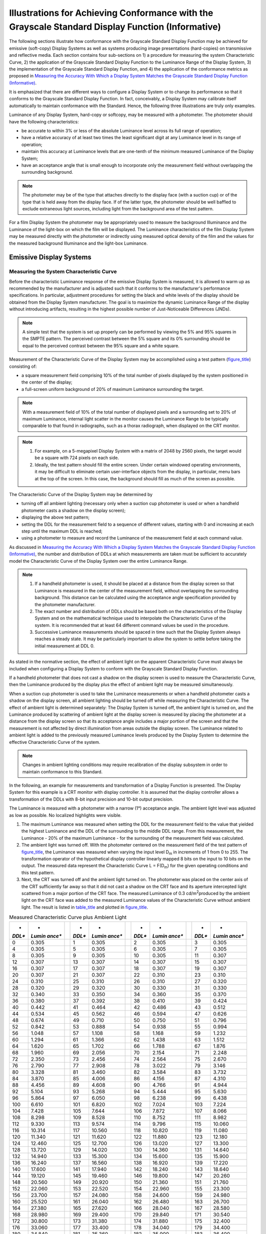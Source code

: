 .. _chapter_D:

Illustrations for Achieving Conformance with the Grayscale Standard Display Function (Informative)
==================================================================================================

The following sections illustrate how conformance with the Grayscale
Standard Display Function may be achieved for emissive (soft-copy)
Display Systems as well as systems producing image presentations
(hard-copies) on transmissive and reflective media. Each section
contains four sub-sections on 1) a procedure for measuring the system
Characteristic Curve, 2) the application of the Grayscale Standard
Display Function to the Luminance Range of the Display System, 3) the
implementation of the Grayscale Standard Display Function, and 4) the
application of the conformance metrics as proposed in `Measuring the
Accuracy With Which a Display System Matches the Grayscale Standard
Display Function (Informative) <#chapter_C>`__.

It is emphasized that there are different ways to configure a Display
System or to change its performance so that it conforms to the Grayscale
Standard Display Function. In fact, conceivably, a Display System may
calibrate itself automatically to maintain conformance with the
Standard. Hence, the following three illustrations are truly only
examples.

Luminance of any Display System, hard-copy or softcopy, may be measured
with a photometer. The photometer should have the following
characteristics:

-  be accurate to within 3% or less of the absolute Luminance level
   across its full range of operation;

-  have a relative accuracy of at least two times the least significant
   digit at any Luminance level in its range of operation;

-  maintain this accuracy at Luminance levels that are one-tenth of the
   minimum measured Luminance of the Display System;

-  have an acceptance angle that is small enough to incorporate only the
   measurement field without overlapping the surrounding background.

.. note::

   The photometer may be of the type that attaches directly to the
   display face (with a suction cup) or of the type that is held away
   from the display face. If of the latter type, the photometer should
   be well baffled to exclude extraneous light sources, including light
   from the background area of the test pattern.

For a film Display System the photometer may be appropriately used to
measure the background Illuminance and the Luminance of the light-box on
which the film will be displayed. The Luminance characteristics of the
film Display System may be measured directly with the photometer or
indirectly using measured optical density of the film and the values for
the measured background Illuminance and the light-box Luminance.

.. _sect_D.1:

Emissive Display Systems
------------------------

.. _sect_D.1.1:

Measuring the System Characteristic Curve
~~~~~~~~~~~~~~~~~~~~~~~~~~~~~~~~~~~~~~~~~

Before the characteristic Luminance response of the emissive Display
System is measured, it is allowed to warm up as recommended by the
manufacturer and is adjusted such that it conforms to the manufacturer's
performance specifications. In particular, adjustment procedures for
setting the black and white levels of the display should be obtained
from the Display System manufacturer. The goal is to maximize the
dynamic Luminance Range of the display without introducing artifacts,
resulting in the highest possible number of Just-Noticeable Differences
(JNDs).

.. note::

   A simple test that the system is set up properly can be performed by
   viewing the 5% and 95% squares in the SMPTE pattern. The perceived
   contrast between the 5% square and its 0% surrounding should be equal
   to the perceived contrast between the 95% square and a white square.

Measurement of the Characteristic Curve of the Display System may be
accomplished using a test pattern (`figure_title <#figure_D.1-1>`__)
consisting of:

-  a square measurement field comprising 10% of the total number of
   pixels displayed by the system positioned in the center of the
   display;

-  a full-screen uniform background of 20% of maximum Luminance
   surrounding the target.

.. note::

   With a measurement field of 10% of the total number of displayed
   pixels and a surrounding set to 20% of maximum Luminance, internal
   light scatter in the monitor causes the Luminance Range to be
   typically comparable to that found in radiographs, such as a thorax
   radiograph, when displayed on the CRT monitor.

.. note::

   1. For example, on a 5-megapixel Display System with a matrix of 2048
      by 2560 pixels, the target would be a square with 724 pixels on
      each side.

   2. Ideally, the test pattern should fill the entire screen. Under
      certain windowed operating environments, it may be difficult to
      eliminate certain user-interface objects from the display, in
      particular, menu bars at the top of the screen. In this case, the
      background should fill as much of the screen as possible.

The Characteristic Curve of the Display System may be determined by

-  turning off all ambient lighting (necessary only when a suction cup
   photometer is used or when a handheld photometer casts a shadow on
   the display screen);

-  displaying the above test pattern;

-  setting the DDL for the measurement field to a sequence of different
   values, starting with 0 and increasing at each step until the maximum
   DDL is reached;

-  using a photometer to measure and record the Luminance of the
   measurement field at each command value.

As discussed in `Measuring the Accuracy With Which a Display System
Matches the Grayscale Standard Display Function
(Informative) <#chapter_C>`__, the number and distribution of DDLs at
which measurements are taken must be sufficient to accurately model the
Characteristic Curve of the Display System over the entire Luminance
Range.

.. note::

   1. If a handheld photometer is used, it should be placed at a
      distance from the display screen so that Luminance is measured in
      the center of the measurement field, without overlapping the
      surrounding background. This distance can be calculated using the
      acceptance angle specification provided by the photometer
      manufacturer.

   2. The exact number and distribution of DDLs should be based both on
      the characteristics of the Display System and on the mathematical
      technique used to interpolate the Characteristic Curve of the
      system. It is recommended that at least 64 different command
      values be used in the procedure.

   3. Successive Luminance measurements should be spaced in time such
      that the Display System always reaches a steady state. It may be
      particularly important to allow the system to settle before taking
      the initial measurement at DDL 0.

As stated in the normative section, the effect of ambient light on the
apparent Characteristic Curve must always be included when configuring a
Display System to conform with the Grayscale Standard Display Function.

If a handheld photometer that does not cast a shadow on the display
screen is used to measure the Characteristic Curve, then the Luminance
produced by the display plus the effect of ambient light may be measured
simultaneously.

When a suction cup photometer is used to take the Luminance measurements
or when a handheld photometer casts a shadow on the display screen, all
ambient lighting should be turned off while measuring the Characteristic
Curve. The effect of ambient light is determined separately: The Display
System is turned off, the ambient light is turned on, and the Luminance
produced by scattering of ambient light at the display screen is
measured by placing the photometer at a distance from the display screen
so that its acceptance angle includes a major portion of the screen and
that the measurement is not affected by direct illumination from areas
outside the display screen. The Luminance related to ambient light is
added to the previously measured Luminance levels produced by the
Display System to determine the effective Characteristic Curve of the
system.

.. note::

   Changes in ambient lighting conditions may require recalibration of
   the display subsystem in order to maintain conformance to this
   Standard.

In the following, an example for measurements and transformation of a
Display Function is presented. The Display System for this example is a
CRT monitor with display controller. It is assumed that the display
controller allows a transformation of the DDLs with 8-bit input
precision and 10-bit output precision.

The Luminance is measured with a photometer with a narrow (1°)
acceptance angle. The ambient light level was adjusted as low as
possible. No localized highlights were visible.

1. The maximum Luminance was measured when setting the DDL for the
   measurement field to the value that yielded the highest Luminance and
   the DDL of the surrounding to the middle DDL range. From this
   measurement, the Luminance - 20% of the maximum Luminance - for the
   surrounding of the measurement field was calculated.

2. The ambient light was turned off. With the photometer centered on the
   measurement field of the test pattern of
   `figure_title <#figure_D.1-1>`__, the Luminance was measured when
   varying the input level D\ :sub:`m` in increments of 1 from 0 to 255.
   The transformation operator of the hypothetical display controller
   linearly mapped 8 bits on the input to 10 bits on the output. The
   measured data represent the Characteristic Curve L = F(D\ :sub:`m`)
   for the given operating conditions and this test pattern.

3. Next, the CRT was turned off and the ambient light turned on. The
   photometer was placed on the center axis of the CRT sufficiently far
   away so that it did not cast a shadow on the CRT face and its
   aperture intercepted light scattered from a major portion of the CRT
   face. The measured Luminance of 0.3 cd/m\ :sup:`2`\ produced by the
   ambient light on the CRT face was added to the measured Luminance
   values of the Characteristic Curve without ambient light. The result
   is listed in `table_title <#table_D.1-1>`__ and plotted in
   `figure_title <#figure_D.1-2>`__.

.. table:: Measured Characteristic Curve plus Ambient Light

   +--------+--------+---+--------+--------+---+--------+--------+---+--------+--------+
   | *      | *      |   | *      | *      |   | *      | *      |   | *      | *      |
   | *DDL** | *Lumin |   | *DDL** | *Lumin |   | *DDL** | *Lumin |   | *DDL** | *Lumin |
   |        | ance** |   |        | ance** |   |        | ance** |   |        | ance** |
   +========+========+===+========+========+===+========+========+===+========+========+
   | 0      | 0.305  |   | 1      | 0.305  |   | 2      | 0.305  |   | 3      | 0.305  |
   +--------+--------+---+--------+--------+---+--------+--------+---+--------+--------+
   | 4      | 0.305  |   | 5      | 0.305  |   | 6      | 0.305  |   | 7      | 0.305  |
   +--------+--------+---+--------+--------+---+--------+--------+---+--------+--------+
   | 8      | 0.305  |   | 9      | 0.305  |   | 10     | 0.305  |   | 11     | 0.307  |
   +--------+--------+---+--------+--------+---+--------+--------+---+--------+--------+
   | 12     | 0.307  |   | 13     | 0.307  |   | 14     | 0.307  |   | 15     | 0.307  |
   +--------+--------+---+--------+--------+---+--------+--------+---+--------+--------+
   | 16     | 0.307  |   | 17     | 0.307  |   | 18     | 0.307  |   | 19     | 0.307  |
   +--------+--------+---+--------+--------+---+--------+--------+---+--------+--------+
   | 20     | 0.307  |   | 21     | 0.307  |   | 22     | 0.310  |   | 23     | 0.310  |
   +--------+--------+---+--------+--------+---+--------+--------+---+--------+--------+
   | 24     | 0.310  |   | 25     | 0.310  |   | 26     | 0.310  |   | 27     | 0.320  |
   +--------+--------+---+--------+--------+---+--------+--------+---+--------+--------+
   | 28     | 0.320  |   | 29     | 0.320  |   | 30     | 0.330  |   | 31     | 0.330  |
   +--------+--------+---+--------+--------+---+--------+--------+---+--------+--------+
   | 32     | 0.340  |   | 33     | 0.350  |   | 34     | 0.360  |   | 35     | 0.370  |
   +--------+--------+---+--------+--------+---+--------+--------+---+--------+--------+
   | 36     | 0.380  |   | 37     | 0.392  |   | 38     | 0.410  |   | 39     | 0.424  |
   +--------+--------+---+--------+--------+---+--------+--------+---+--------+--------+
   | 40     | 0.442  |   | 41     | 0.464  |   | 42     | 0.486  |   | 43     | 0.512  |
   +--------+--------+---+--------+--------+---+--------+--------+---+--------+--------+
   | 44     | 0.534  |   | 45     | 0.562  |   | 46     | 0.594  |   | 47     | 0.626  |
   +--------+--------+---+--------+--------+---+--------+--------+---+--------+--------+
   | 48     | 0.674  |   | 49     | 0.710  |   | 50     | 0.750  |   | 51     | 0.796  |
   +--------+--------+---+--------+--------+---+--------+--------+---+--------+--------+
   | 52     | 0.842  |   | 53     | 0.888  |   | 54     | 0.938  |   | 55     | 0.994  |
   +--------+--------+---+--------+--------+---+--------+--------+---+--------+--------+
   | 56     | 1.048  |   | 57     | 1.108  |   | 58     | 1.168  |   | 59     | 1.232  |
   +--------+--------+---+--------+--------+---+--------+--------+---+--------+--------+
   | 60     | 1.294  |   | 61     | 1.366  |   | 62     | 1.438  |   | 63     | 1.512  |
   +--------+--------+---+--------+--------+---+--------+--------+---+--------+--------+
   | 64     | 1.620  |   | 65     | 1.702  |   | 66     | 1.788  |   | 67     | 1.876  |
   +--------+--------+---+--------+--------+---+--------+--------+---+--------+--------+
   | 68     | 1.960  |   | 69     | 2.056  |   | 70     | 2.154  |   | 71     | 2.248  |
   +--------+--------+---+--------+--------+---+--------+--------+---+--------+--------+
   | 72     | 2.350  |   | 73     | 2.456  |   | 74     | 2.564  |   | 75     | 2.670  |
   +--------+--------+---+--------+--------+---+--------+--------+---+--------+--------+
   | 76     | 2.790  |   | 77     | 2.908  |   | 78     | 3.022  |   | 79     | 3.146  |
   +--------+--------+---+--------+--------+---+--------+--------+---+--------+--------+
   | 80     | 3.328  |   | 81     | 3.460  |   | 82     | 3.584  |   | 83     | 3.732  |
   +--------+--------+---+--------+--------+---+--------+--------+---+--------+--------+
   | 84     | 3.870  |   | 85     | 4.006  |   | 86     | 4.156  |   | 87     | 4.310  |
   +--------+--------+---+--------+--------+---+--------+--------+---+--------+--------+
   | 88     | 4.456  |   | 89     | 4.608  |   | 90     | 4.766  |   | 91     | 4.944  |
   +--------+--------+---+--------+--------+---+--------+--------+---+--------+--------+
   | 92     | 5.104  |   | 93     | 5.268  |   | 94     | 5.444  |   | 95     | 5.630  |
   +--------+--------+---+--------+--------+---+--------+--------+---+--------+--------+
   | 96     | 5.864  |   | 97     | 6.050  |   | 98     | 6.238  |   | 99     | 6.438  |
   +--------+--------+---+--------+--------+---+--------+--------+---+--------+--------+
   | 100    | 6.610  |   | 101    | 6.820  |   | 102    | 7.024  |   | 103    | 7.224  |
   +--------+--------+---+--------+--------+---+--------+--------+---+--------+--------+
   | 104    | 7.428  |   | 105    | 7.644  |   | 106    | 7.872  |   | 107    | 8.066  |
   +--------+--------+---+--------+--------+---+--------+--------+---+--------+--------+
   | 108    | 8.298  |   | 109    | 8.528  |   | 110    | 8.752  |   | 111    | 8.982  |
   +--------+--------+---+--------+--------+---+--------+--------+---+--------+--------+
   | 112    | 9.330  |   | 113    | 9.574  |   | 114    | 9.796  |   | 115    | 10.060 |
   +--------+--------+---+--------+--------+---+--------+--------+---+--------+--------+
   | 116    | 10.314 |   | 117    | 10.560 |   | 118    | 10.820 |   | 119    | 11.080 |
   +--------+--------+---+--------+--------+---+--------+--------+---+--------+--------+
   | 120    | 11.340 |   | 121    | 11.620 |   | 122    | 11.880 |   | 123    | 12.180 |
   +--------+--------+---+--------+--------+---+--------+--------+---+--------+--------+
   | 124    | 12.460 |   | 125    | 12.700 |   | 126    | 13.020 |   | 127    | 13.300 |
   +--------+--------+---+--------+--------+---+--------+--------+---+--------+--------+
   | 128    | 13.720 |   | 129    | 14.020 |   | 130    | 14.360 |   | 131    | 14.640 |
   +--------+--------+---+--------+--------+---+--------+--------+---+--------+--------+
   | 132    | 14.940 |   | 133    | 15.300 |   | 134    | 15.600 |   | 135    | 15.900 |
   +--------+--------+---+--------+--------+---+--------+--------+---+--------+--------+
   | 136    | 16.240 |   | 137    | 16.560 |   | 138    | 16.920 |   | 139    | 17.220 |
   +--------+--------+---+--------+--------+---+--------+--------+---+--------+--------+
   | 140    | 17.600 |   | 141    | 17.940 |   | 142    | 18.240 |   | 143    | 18.640 |
   +--------+--------+---+--------+--------+---+--------+--------+---+--------+--------+
   | 144    | 19.120 |   | 145    | 19.460 |   | 146    | 19.800 |   | 147    | 20.260 |
   +--------+--------+---+--------+--------+---+--------+--------+---+--------+--------+
   | 148    | 20.560 |   | 149    | 20.920 |   | 150    | 21.360 |   | 151    | 21.760 |
   +--------+--------+---+--------+--------+---+--------+--------+---+--------+--------+
   | 152    | 22.060 |   | 153    | 22.520 |   | 154    | 22.960 |   | 155    | 23.300 |
   +--------+--------+---+--------+--------+---+--------+--------+---+--------+--------+
   | 156    | 23.700 |   | 157    | 24.080 |   | 158    | 24.600 |   | 159    | 24.980 |
   +--------+--------+---+--------+--------+---+--------+--------+---+--------+--------+
   | 160    | 25.520 |   | 161    | 26.040 |   | 162    | 26.480 |   | 163    | 26.700 |
   +--------+--------+---+--------+--------+---+--------+--------+---+--------+--------+
   | 164    | 27.380 |   | 165    | 27.620 |   | 166    | 28.040 |   | 167    | 28.580 |
   +--------+--------+---+--------+--------+---+--------+--------+---+--------+--------+
   | 168    | 28.980 |   | 169    | 29.400 |   | 170    | 29.840 |   | 171    | 30.540 |
   +--------+--------+---+--------+--------+---+--------+--------+---+--------+--------+
   | 172    | 30.800 |   | 173    | 31.380 |   | 174    | 31.880 |   | 175    | 32.400 |
   +--------+--------+---+--------+--------+---+--------+--------+---+--------+--------+
   | 176    | 33.060 |   | 177    | 33.400 |   | 178    | 34.040 |   | 179    | 34.400 |
   +--------+--------+---+--------+--------+---+--------+--------+---+--------+--------+
   | 180    | 34.840 |   | 181    | 35.360 |   | 182    | 35.900 |   | 183    | 36.400 |
   +--------+--------+---+--------+--------+---+--------+--------+---+--------+--------+
   | 184    | 37.060 |   | 185    | 37.400 |   | 186    | 38.300 |   | 187    | 38.420 |
   +--------+--------+---+--------+--------+---+--------+--------+---+--------+--------+
   | 188    | 39.160 |   | 189    | 39.760 |   | 190    | 39.980 |   | 191    | 40.840 |
   +--------+--------+---+--------+--------+---+--------+--------+---+--------+--------+
   | 192    | 41.540 |   | 193    | 41.900 |   | 194    | 42.800 |   | 195    | 43.060 |
   +--------+--------+---+--------+--------+---+--------+--------+---+--------+--------+
   | 196    | 43.620 |   | 197    | 44.520 |   | 198    | 44.620 |   | 199    | 45.500 |
   +--------+--------+---+--------+--------+---+--------+--------+---+--------+--------+
   | 200    | 46.100 |   | 201    | 46.380 |   | 202    | 47.400 |   | 203    | 47.600 |
   +--------+--------+---+--------+--------+---+--------+--------+---+--------+--------+
   | 204    | 48.320 |   | 205    | 49.060 |   | 206    | 49.380 |   | 207    | 50.320 |
   +--------+--------+---+--------+--------+---+--------+--------+---+--------+--------+
   | 208    | 50.920 |   | 209    | 51.600 |   | 210    | 52.420 |   | 211    | 52.680 |
   +--------+--------+---+--------+--------+---+--------+--------+---+--------+--------+
   | 212    | 53.520 |   | 213    | 54.220 |   | 214    | 54.620 |   | 215    | 55.420 |
   +--------+--------+---+--------+--------+---+--------+--------+---+--------+--------+
   | 216    | 56.100 |   | 217    | 56.600 |   | 218    | 57.400 |   | 219    | 57.820 |
   +--------+--------+---+--------+--------+---+--------+--------+---+--------+--------+
   | 220    | 58.660 |   | 221    | 59.320 |   | 222    | 59.800 |   | 223    | 60.720 |
   +--------+--------+---+--------+--------+---+--------+--------+---+--------+--------+
   | 224    | 61.520 |   | 225    | 62.240 |   | 226    | 63.040 |   | 227    | 63.480 |
   +--------+--------+---+--------+--------+---+--------+--------+---+--------+--------+
   | 228    | 64.460 |   | 229    | 65.020 |   | 230    | 65.500 |   | 231    | 66.500 |
   +--------+--------+---+--------+--------+---+--------+--------+---+--------+--------+
   | 232    | 66.960 |   | 233    | 67.840 |   | 234    | 68.600 |   | 235    | 68.980 |
   +--------+--------+---+--------+--------+---+--------+--------+---+--------+--------+
   | 236    | 70.040 |   | 237    | 70.520 |   | 238    | 71.420 |   | 239    | 72.180 |
   +--------+--------+---+--------+--------+---+--------+--------+---+--------+--------+
   | 240    | 72.900 |   | 241    | 73.980 |   | 242    | 74.580 |   | 243    | 75.320 |
   +--------+--------+---+--------+--------+---+--------+--------+---+--------+--------+
   | 244    | 76.200 |   | 245    | 76.540 |   | 246    | 77.720 |   | 247    | 78.220 |
   +--------+--------+---+--------+--------+---+--------+--------+---+--------+--------+
   | 248    | 79.200 |   | 249    | 79.880 |   | 250    | 80.420 |   | 251    | 81.560 |
   +--------+--------+---+--------+--------+---+--------+--------+---+--------+--------+
   | 252    | 81.960 |   | 253    | 83.140 |   | 254    | 83.720 |   | 255    | 84.340 |
   +--------+--------+---+--------+--------+---+--------+--------+---+--------+--------+

.. _sect_D.1.2:

Application of the Standard Formula
~~~~~~~~~~~~~~~~~~~~~~~~~~~~~~~~~~~

The section of the Grayscale Standard Display Function for the Luminance
Range of the CRT monitor Display System is shown in
`figure_title <#figure_D.1-3>`__. Minimum and maximum Luminance levels
correspond to JND indices of JND\ :sub:`min` = 32.54 and JND\ :sub:`max`
= 453.85, respectively. Thus, there are theoretically about 420
just-noticeable Luminance differences for the Standard Target (see
Normative `Overview <#chapter_6>`__). Obviously, with 8-bit input
digitization resolution, at best 256 noticeable Luminance increments can
be realized.

.. _sect_D.1.3:

Implementation of the Standard
~~~~~~~~~~~~~~~~~~~~~~~~~~~~~~

The measured Characteristic Curve is interpolated for the available
output levels D\ :sub:`output`, in this case, yielding 1024 Luminance
levels L\ :sub:`I,m`. The Grayscale Standard Display Function is also
interpolated between JND\ :sub:`min` and JND\ :sub:`max` ((JND=
[JND\ :sub:`max` - JND\ :sub:`min`]/1023 = [453.85 - 32.54]/1023)
yielding 1024 Standard Luminance levels L\ :sub:`I,STD`. Interpolations
can be performed by a variety of techniques. Here, a cubic spline
technique was employed.

For every L\ :sub:`I,STD`, the closest L\ :sub:`J,m` is determined. The
data pair I,J defines the transformation between D\ :sub:`input` and
D\ :sub:`output` (`table_title <#table_D.1-2>`__) by which the Luminance
response of the Display System is made to approximate the Grayscale
Standard Display Function.

.. table:: Look-Up Table for Calibrating Display System

   +--------+--------+---+--------+--------+---+--------+--------+---+--------+--------+
   | **I    | **Ou   |   | **I    | **Ou   |   | **I    | **Ou   |   | **I    | **Ou   |
   | nput** | tput** |   | nput** | tput** |   | nput** | tput** |   | nput** | tput** |
   +========+========+===+========+========+===+========+========+===+========+========+
   | 0      | 0      |   | 1      | 118    |   | 2      | 131    |   | 3      | 140    |
   +--------+--------+---+--------+--------+---+--------+--------+---+--------+--------+
   | 4      | 148    |   | 5      | 153    |   | 6      | 160    |   | 7      | 164    |
   +--------+--------+---+--------+--------+---+--------+--------+---+--------+--------+
   | 8      | 169    |   | 9      | 173    |   | 10     | 178    |   | 11     | 182    |
   +--------+--------+---+--------+--------+---+--------+--------+---+--------+--------+
   | 12     | 185    |   | 13     | 189    |   | 14     | 191    |   | 15     | 194    |
   +--------+--------+---+--------+--------+---+--------+--------+---+--------+--------+
   | 16     | 198    |   | 17     | 201    |   | 18     | 204    |   | 19     | 207    |
   +--------+--------+---+--------+--------+---+--------+--------+---+--------+--------+
   | 20     | 210    |   | 21     | 214    |   | 22     | 217    |   | 23     | 219    |
   +--------+--------+---+--------+--------+---+--------+--------+---+--------+--------+
   | 24     | 222    |   | 25     | 225    |   | 26     | 228    |   | 27     | 231    |
   +--------+--------+---+--------+--------+---+--------+--------+---+--------+--------+
   | 28     | 234    |   | 29     | 237    |   | 30     | 240    |   | 31     | 243    |
   +--------+--------+---+--------+--------+---+--------+--------+---+--------+--------+
   | 32     | 245    |   | 33     | 248    |   | 34     | 251    |   | 35     | 253    |
   +--------+--------+---+--------+--------+---+--------+--------+---+--------+--------+
   | 36     | 255    |   | 37     | 257    |   | 38     | 260    |   | 39     | 263    |
   +--------+--------+---+--------+--------+---+--------+--------+---+--------+--------+
   | 40     | 265    |   | 41     | 268    |   | 42     | 271    |   | 43     | 274    |
   +--------+--------+---+--------+--------+---+--------+--------+---+--------+--------+
   | 44     | 276    |   | 45     | 279    |   | 46     | 282    |   | 47     | 284    |
   +--------+--------+---+--------+--------+---+--------+--------+---+--------+--------+
   | 48     | 287    |   | 49     | 290    |   | 50     | 292    |   | 51     | 295    |
   +--------+--------+---+--------+--------+---+--------+--------+---+--------+--------+
   | 52     | 298    |   | 53     | 301    |   | 54     | 303    |   | 55     | 306    |
   +--------+--------+---+--------+--------+---+--------+--------+---+--------+--------+
   | 56     | 308    |   | 57     | 311    |   | 58     | 314    |   | 59     | 317    |
   +--------+--------+---+--------+--------+---+--------+--------+---+--------+--------+
   | 60     | 319    |   | 61     | 320    |   | 62     | 323    |   | 63     | 326    |
   +--------+--------+---+--------+--------+---+--------+--------+---+--------+--------+
   | 64     | 329    |   | 65     | 331    |   | 66     | 334    |   | 67     | 336    |
   +--------+--------+---+--------+--------+---+--------+--------+---+--------+--------+
   | 68     | 339    |   | 69     | 342    |   | 70     | 345    |   | 71     | 347    |
   +--------+--------+---+--------+--------+---+--------+--------+---+--------+--------+
   | 72     | 350    |   | 73     | 353    |   | 74     | 356    |   | 75     | 359    |
   +--------+--------+---+--------+--------+---+--------+--------+---+--------+--------+
   | 76     | 361    |   | 77     | 364    |   | 78     | 367    |   | 79     | 370    |
   +--------+--------+---+--------+--------+---+--------+--------+---+--------+--------+
   | 80     | 372    |   | 81     | 375    |   | 82     | 378    |   | 83     | 381    |
   +--------+--------+---+--------+--------+---+--------+--------+---+--------+--------+
   | 84     | 383    |   | 85     | 385    |   | 86     | 388    |   | 87     | 391    |
   +--------+--------+---+--------+--------+---+--------+--------+---+--------+--------+
   | 88     | 393    |   | 89     | 396    |   | 90     | 399    |   | 91     | 402    |
   +--------+--------+---+--------+--------+---+--------+--------+---+--------+--------+
   | 92     | 405    |   | 93     | 407    |   | 94     | 410    |   | 95     | 413    |
   +--------+--------+---+--------+--------+---+--------+--------+---+--------+--------+
   | 96     | 416    |   | 97     | 419    |   | 98     | 422    |   | 99     | 425    |
   +--------+--------+---+--------+--------+---+--------+--------+---+--------+--------+
   | 100    | 428    |   | 101    | 431    |   | 102    | 434    |   | 103    | 437    |
   +--------+--------+---+--------+--------+---+--------+--------+---+--------+--------+
   | 104    | 440    |   | 105    | 443    |   | 106    | 445    |   | 107    | 448    |
   +--------+--------+---+--------+--------+---+--------+--------+---+--------+--------+
   | 108    | 450    |   | 109    | 452    |   | 110    | 456    |   | 111    | 459    |
   +--------+--------+---+--------+--------+---+--------+--------+---+--------+--------+
   | 112    | 462    |   | 113    | 465    |   | 114    | 468    |   | 115    | 471    |
   +--------+--------+---+--------+--------+---+--------+--------+---+--------+--------+
   | 116    | 474    |   | 117    | 477    |   | 118    | 480    |   | 119    | 483    |
   +--------+--------+---+--------+--------+---+--------+--------+---+--------+--------+
   | 120    | 486    |   | 121    | 490    |   | 122    | 492    |   | 123    | 495    |
   +--------+--------+---+--------+--------+---+--------+--------+---+--------+--------+
   | 124    | 499    |   | 125    | 502    |   | 126    | 505    |   | 127    | 509    |
   +--------+--------+---+--------+--------+---+--------+--------+---+--------+--------+
   | 128    | 511    |   | 129    | 513    |   | 130    | 516    |   | 131    | 519    |
   +--------+--------+---+--------+--------+---+--------+--------+---+--------+--------+
   | 132    | 522    |   | 133    | 526    |   | 134    | 529    |   | 135    | 532    |
   +--------+--------+---+--------+--------+---+--------+--------+---+--------+--------+
   | 136    | 535    |   | 137    | 539    |   | 138    | 542    |   | 139    | 545    |
   +--------+--------+---+--------+--------+---+--------+--------+---+--------+--------+
   | 140    | 549    |   | 141    | 552    |   | 142    | 555    |   | 143    | 559    |
   +--------+--------+---+--------+--------+---+--------+--------+---+--------+--------+
   | 144    | 562    |   | 145    | 565    |   | 146    | 569    |   | 147    | 572    |
   +--------+--------+---+--------+--------+---+--------+--------+---+--------+--------+
   | 148    | 575    |   | 149    | 578    |   | 150    | 581    |   | 151    | 585    |
   +--------+--------+---+--------+--------+---+--------+--------+---+--------+--------+
   | 152    | 588    |   | 153    | 591    |   | 154    | 595    |   | 155    | 599    |
   +--------+--------+---+--------+--------+---+--------+--------+---+--------+--------+
   | 156    | 602    |   | 157    | 605    |   | 158    | 609    |   | 159    | 613    |
   +--------+--------+---+--------+--------+---+--------+--------+---+--------+--------+
   | 160    | 616    |   | 161    | 619    |   | 162    | 623    |   | 163    | 627    |
   +--------+--------+---+--------+--------+---+--------+--------+---+--------+--------+
   | 164    | 631    |   | 165    | 633    |   | 166    | 637    |   | 167    | 640    |
   +--------+--------+---+--------+--------+---+--------+--------+---+--------+--------+
   | 168    | 643    |   | 169    | 646    |   | 170    | 650    |   | 171    | 655    |
   +--------+--------+---+--------+--------+---+--------+--------+---+--------+--------+
   | 172    | 657    |   | 173    | 663    |   | 174    | 666    |   | 175    | 669    |
   +--------+--------+---+--------+--------+---+--------+--------+---+--------+--------+
   | 176    | 674    |   | 177    | 678    |   | 178    | 682    |   | 179    | 684    |
   +--------+--------+---+--------+--------+---+--------+--------+---+--------+--------+
   | 180    | 688    |   | 181    | 693    |   | 182    | 696    |   | 183    | 700    |
   +--------+--------+---+--------+--------+---+--------+--------+---+--------+--------+
   | 184    | 703    |   | 185    | 706    |   | 186    | 711    |   | 187    | 714    |
   +--------+--------+---+--------+--------+---+--------+--------+---+--------+--------+
   | 188    | 719    |   | 189    | 723    |   | 190    | 727    |   | 191    | 731    |
   +--------+--------+---+--------+--------+---+--------+--------+---+--------+--------+
   | 192    | 735    |   | 193    | 738    |   | 194    | 743    |   | 195    | 745    |
   +--------+--------+---+--------+--------+---+--------+--------+---+--------+--------+
   | 196    | 752    |   | 197    | 754    |   | 198    | 758    |   | 199    | 764    |
   +--------+--------+---+--------+--------+---+--------+--------+---+--------+--------+
   | 200    | 766    |   | 201    | 769    |   | 202    | 775    |   | 203    | 777    |
   +--------+--------+---+--------+--------+---+--------+--------+---+--------+--------+
   | 204    | 783    |   | 205    | 787    |   | 206    | 789    |   | 207    | 796    |
   +--------+--------+---+--------+--------+---+--------+--------+---+--------+--------+
   | 208    | 799    |   | 209    | 805    |   | 210    | 808    |   | 211    | 811    |
   +--------+--------+---+--------+--------+---+--------+--------+---+--------+--------+
   | 212    | 818    |   | 213    | 821    |   | 214    | 827    |   | 215    | 830    |
   +--------+--------+---+--------+--------+---+--------+--------+---+--------+--------+
   | 216    | 834    |   | 217    | 838    |   | 218    | 841    |   | 219    | 848    |
   +--------+--------+---+--------+--------+---+--------+--------+---+--------+--------+
   | 220    | 851    |   | 221    | 856    |   | 222    | 861    |   | 223    | 864    |
   +--------+--------+---+--------+--------+---+--------+--------+---+--------+--------+
   | 224    | 870    |   | 225    | 874    |   | 226    | 880    |   | 227    | 883    |
   +--------+--------+---+--------+--------+---+--------+--------+---+--------+--------+
   | 228    | 889    |   | 229    | 893    |   | 230    | 897    |   | 231    | 901    |
   +--------+--------+---+--------+--------+---+--------+--------+---+--------+--------+
   | 232    | 905    |   | 233    | 911    |   | 234    | 915    |   | 235    | 922    |
   +--------+--------+---+--------+--------+---+--------+--------+---+--------+--------+
   | 236    | 925    |   | 237    | 931    |   | 238    | 935    |   | 239    | 941    |
   +--------+--------+---+--------+--------+---+--------+--------+---+--------+--------+
   | 240    | 945    |   | 241    | 951    |   | 242    | 955    |   | 243    | 960    |
   +--------+--------+---+--------+--------+---+--------+--------+---+--------+--------+
   | 244    | 964    |   | 245    | 969    |   | 246    | 975    |   | 247    | 979    |
   +--------+--------+---+--------+--------+---+--------+--------+---+--------+--------+
   | 248    | 985    |   | 249    | 991    |   | 250    | 995    |   | 251    | 1002   |
   +--------+--------+---+--------+--------+---+--------+--------+---+--------+--------+
   | 252    | 1006   |   | 253    | 1012   |   | 254    | 1016   |   | 255    | 1023   |
   +--------+--------+---+--------+--------+---+--------+--------+---+--------+--------+

.. _sect_D.1.4:

Measures of Conformance
~~~~~~~~~~~~~~~~~~~~~~~

The FIT and the LUM metrics proposed in `Measuring the Accuracy With
Which a Display System Matches the Grayscale Standard Display Function
(Informative) <#chapter_C>`__ are applied to determine the macroscopic
and microscopic approximation of the L :sub:`J,m`\ to the L
:sub:`I,STD`. `figure_title <#figure_D.1-3>`__ shows the perceptually
linearized Display Function superimposed on the Grayscale Standard
Display Function and `figure_title <#figure_D.1-4>`__ summarizes the
results of the two metrics. A good global fit was achieved as
demonstrated by the nearly horizontal-line fit as best fit obtained with
the FIT metric. The RMSE is acceptable. All 255 P-Value intervals lead
to JNDs on the transformed Display Function for the Standard Target.

.. _sect_D.2:

Transparent Hardcopy Devices
----------------------------

.. _sect_D.2.1:

Measuring the System Characteristic Curve
~~~~~~~~~~~~~~~~~~~~~~~~~~~~~~~~~~~~~~~~~

A transparent hardcopy device is exemplified by a laser printer
(including processor) that prints (exposes and processes) one or more
images on a sheet of transparent film (typically a 14" x 17" film). This
film is eventually placed over a high Luminance light-box in a darkened
room for viewing.

The Characteristic Curve for such a transparent hardcopy device is
obtained by printing a test image consisting of a pattern of n bars,
each bar having a specific numeric value (DDL). The optical density of
each printed bar is then measured, using a transmission densitometer,
for each of the printed bars.

To accurately define a printer's Characteristic Curve, it is desirable
that n be as large as possible (to capture as many points as possible on
the Characteristic Curve). However, the limitations on absolute
quantitative repeatability imposed by the printer, processor, or media
technologies may dictate that a much smaller value of n be used (to
prevent a conformance metric that is sensitive to differences from
becoming unstable and meaningless, as the density differences between
adjacent bars become "in the noise" as the number of bars becomes
large).

One example of a test image is a pattern of 32 approximately
equal-height bars, spanning the usable printable region of the film,
having 32 approximately equi-spaced DDLs as follows:

To define a test pattern with n DDLs for a printer with an N-bit input,
the DDL of step # i can be set to

.. math:: DDL<subscript>i</subscript> = (2<superscript>N-1</superscript>)i/(n-1)

rounded to the nearest integer.

The tabulated values of DDLi and the corresponding measured optical
densities ODi constitute a Characteristic Curve of the printer.

.. _sect_D.2.2:

Application of the Grayscale Standard Display Function
~~~~~~~~~~~~~~~~~~~~~~~~~~~~~~~~~~~~~~~~~~~~~~~~~~~~~~

The films that are produced by transparent hardcopy printers are often
brought to a variety of locations, where they may be viewed on different
light-boxes and under a variety of viewing conditions. Accordingly, the
approach of PS3.14 is to define, for hardcopy transparent printers, what
densities (rather than Luminances) should be produced, and to provide
here a method of applying the Grayscale Standard Display Function to the
transparent hardcopy case, based on parameters that are typical of the
expected range of light-box Luminances and other viewing parameters.

The specific parameters that are used in the following example are as
follows:

-  L\ :sub:`0` (Luminance of light-box with no film present): 2000
   cd/m\ :sup:`2`

-  L\ :sub:`a` (ambient room light reflected by film): 10 cd/m\ :sup:`2`

-  D\ :sub:`min` (minimum optical density obtainable on film): 0.20

-  D\ :sub:`max` (maximum optical density desirable on film): 3.00.

The process of constructing a table of desired OD values from the
Grayscale Standard Display Function begins with defining the Luminance
Range and the corresponding range of the Just-Noticeable Difference
Index, j. The minimum and maximum Luminance values are given
respectively by

.. math::

   Lmin= L<subscript>a</subscript> + L<subscript>0</subscript>10<superscript>-D<subscript>max</subscript>
   </superscript>= 12.0 cd/m<superscript>2</superscript>
               

.. math::

   L<subscript>max</subscript>= L<subscript>a</subscript> + L<subscript>0</subscript>10<superscript>-D<subscript>min</subscript>
   </superscript>= 1271.9 cd/m<superscript>2</superscript>
               

Next, calculate the corresponding Just-Noticeable Difference Index
values, j\ :sub:`min` and j\ :sub:`max`. For the current example, we
obtain

.. math:: j<subscript>min</subscript> = 233.32

.. math:: j<subscript>max</subscript> = 848.75

This gives us the range of j-values that the printer should cover. The
printer should map its minimum input (P-Value = 0) to j\ :sub:`min` and
the corresponding Lmin. It should map its maximum input (P-Value = 2N-1
where N is the number of input bits) to j\ :sub:`max` and the
corresponding L\ :sub:`max`. At any intermediate input it should map its
input proportionately:

.. math::

   j(PV) = j<subscript>min</subscript> + (j<subscript>max</subscript>-j<subscript>min</subscript>)
                 <inlinemediaobject>
   <imageobject>
   <imagedata fileref="part14_fromword_files/image056.png" />
   </imageobject>
   </inlinemediaobject>

and target values for the Luminance given by the Standard's formula:
L(j(P-Value)). This "targeting" consists of producing an optical density
OD for this P-Value that will give the desired Luminance L(j(P-Value))
under the conditions of L\ :sub:`0` and L\ :sub:`a` previously defined.
The required density can thus be calculated as follows:

.. _sect_D.2.3:

Implementation of the Grayscale Standard Display Function
~~~~~~~~~~~~~~~~~~~~~~~~~~~~~~~~~~~~~~~~~~~~~~~~~~~~~~~~~

Carrying this example into the even more specific case of a printer with
an 8-bit input leads to the following table, which defines the OD's to
be generated for each of the 256 possible P-Values.

.. table:: Optical Densities for Each P-Value for an 8-Bit Printer

   +--------+--------+---+--------+--------+---+--------+--------+---+--------+--------+
   | **P-V  | **O    |   | **P-V  | **O    |   | **P-V  | **O    |   | **P-V  | **O    |
   | alue** | ptical |   | alue** | ptical |   | alue** | ptical |   | alue** | ptical |
   |        | D      |   |        | D      |   |        | D      |   |        | D      |
   |        | ensity |   |        | ensity |   |        | ensity |   |        | ensity |
   |        | (OD)** |   |        | (OD)** |   |        | (OD)** |   |        | (OD)** |
   +========+========+===+========+========+===+========+========+===+========+========+
   | 0      | 3.000  |   | 1      | 2.936  |   | 2      | 2.880  |   | 3      | 2.828  |
   +--------+--------+---+--------+--------+---+--------+--------+---+--------+--------+
   | 4      | 2.782  |   | 5      | 2.739  |   | 6      | 2.700  |   | 7      | 2.662  |
   +--------+--------+---+--------+--------+---+--------+--------+---+--------+--------+
   | 8      | 2.628  |   | 9      | 2.595  |   | 10     | 2.564  |   | 11     | 2.534  |
   +--------+--------+---+--------+--------+---+--------+--------+---+--------+--------+
   | 12     | 2.506  |   | 13     | 2.479  |   | 14     | 2.454  |   | 15     | 2.429  |
   +--------+--------+---+--------+--------+---+--------+--------+---+--------+--------+
   | 16     | 2.405  |   | 17     | 2.382  |   | 18     | 2.360  |   | 19     | 2.338  |
   +--------+--------+---+--------+--------+---+--------+--------+---+--------+--------+
   | 20     | 2.317  |   | 21     | 2.297  |   | 22     | 2.277  |   | 23     | 2.258  |
   +--------+--------+---+--------+--------+---+--------+--------+---+--------+--------+
   | 24     | 2.239  |   | 25     | 2.221  |   | 26     | 2.203  |   | 27     | 2.185  |
   +--------+--------+---+--------+--------+---+--------+--------+---+--------+--------+
   | 28     | 2.168  |   | 29     | 2.152  |   | 30     | 2.135  |   | 31     | 2.119  |
   +--------+--------+---+--------+--------+---+--------+--------+---+--------+--------+
   | 32     | 2.103  |   | 33     | 2.088  |   | 34     | 2.073  |   | 35     | 2.058  |
   +--------+--------+---+--------+--------+---+--------+--------+---+--------+--------+
   | 36     | 2.043  |   | 37     | 2.028  |   | 38     | 2.014  |   | 39     | 2.000  |
   +--------+--------+---+--------+--------+---+--------+--------+---+--------+--------+
   | 40     | 1.986  |   | 41     | 1.973  |   | 42     | 1.959  |   | 43     | 1.946  |
   +--------+--------+---+--------+--------+---+--------+--------+---+--------+--------+
   | 44     | 1.933  |   | 45     | 1.920  |   | 46     | 1.907  |   | 47     | 1.894  |
   +--------+--------+---+--------+--------+---+--------+--------+---+--------+--------+
   | 48     | 1.882  |   | 49     | 1.870  |   | 50     | 1.857  |   | 51     | 1.845  |
   +--------+--------+---+--------+--------+---+--------+--------+---+--------+--------+
   | 52     | 1.833  |   | 53     | 1.821  |   | 54     | 1.810  |   | 55     | 1.798  |
   +--------+--------+---+--------+--------+---+--------+--------+---+--------+--------+
   | 56     | 1.787  |   | 57     | 1.775  |   | 58     | 1.764  |   | 59     | 1.753  |
   +--------+--------+---+--------+--------+---+--------+--------+---+--------+--------+
   | 60     | 1.742  |   | 61     | 1.731  |   | 62     | 1.720  |   | 63     | 1.709  |
   +--------+--------+---+--------+--------+---+--------+--------+---+--------+--------+
   | 64     | 1.698  |   | 65     | 1.688  |   | 66     | 1.677  |   | 67     | 1.667  |
   +--------+--------+---+--------+--------+---+--------+--------+---+--------+--------+
   | 68     | 1.656  |   | 69     | 1.646  |   | 70     | 1.636  |   | 71     | 1.626  |
   +--------+--------+---+--------+--------+---+--------+--------+---+--------+--------+
   | 72     | 1.616  |   | 73     | 1.605  |   | 74     | 1.595  |   | 75     | 1.586  |
   +--------+--------+---+--------+--------+---+--------+--------+---+--------+--------+
   | 76     | 1.576  |   | 77     | 1.566  |   | 78     | 1.556  |   | 79     | 1.547  |
   +--------+--------+---+--------+--------+---+--------+--------+---+--------+--------+
   | 80     | 1.537  |   | 81     | 1.527  |   | 82     | 1.518  |   | 83     | 1.508  |
   +--------+--------+---+--------+--------+---+--------+--------+---+--------+--------+
   | 84     | 1.499  |   | 85     | 1.490  |   | 86     | 1.480  |   | 87     | 1.471  |
   +--------+--------+---+--------+--------+---+--------+--------+---+--------+--------+
   | 88     | 1.462  |   | 89     | 1.453  |   | 90     | 1.444  |   | 91     | 1.434  |
   +--------+--------+---+--------+--------+---+--------+--------+---+--------+--------+
   | 92     | 1.425  |   | 93     | 1.416  |   | 94     | 1.407  |   | 95     | 1.398  |
   +--------+--------+---+--------+--------+---+--------+--------+---+--------+--------+
   | 96     | 1.390  |   | 97     | 1.381  |   | 98     | 1.372  |   | 99     | 1.363  |
   +--------+--------+---+--------+--------+---+--------+--------+---+--------+--------+
   | 100    | 1.354  |   | 101    | 1.346  |   | 102    | 1.337  |   | 103    | 1.328  |
   +--------+--------+---+--------+--------+---+--------+--------+---+--------+--------+
   | 104    | 1.320  |   | 105    | 1.311  |   | 106    | 1.303  |   | 107    | 1.294  |
   +--------+--------+---+--------+--------+---+--------+--------+---+--------+--------+
   | 108    | 1.286  |   | 109    | 1.277  |   | 110    | 1.269  |   | 111    | 1.260  |
   +--------+--------+---+--------+--------+---+--------+--------+---+--------+--------+
   | 112    | 1.252  |   | 113    | 1.244  |   | 114    | 1.235  |   | 115    | 1.227  |
   +--------+--------+---+--------+--------+---+--------+--------+---+--------+--------+
   | 116    | 1.219  |   | 117    | 1.211  |   | 118    | 1.202  |   | 119    | 1.194  |
   +--------+--------+---+--------+--------+---+--------+--------+---+--------+--------+
   | 120    | 1.186  |   | 121    | 1.178  |   | 122    | 1.170  |   | 123    | 1.162  |
   +--------+--------+---+--------+--------+---+--------+--------+---+--------+--------+
   | 124    | 1.154  |   | 125    | 1.146  |   | 126    | 1.138  |   | 127    | 1.130  |
   +--------+--------+---+--------+--------+---+--------+--------+---+--------+--------+
   | 128    | 1.122  |   | 129    | 1.114  |   | 130    | 1.106  |   | 131    | 1.098  |
   +--------+--------+---+--------+--------+---+--------+--------+---+--------+--------+
   | 132    | 1.090  |   | 133    | 1.082  |   | 134    | 1.074  |   | 135    | 1.066  |
   +--------+--------+---+--------+--------+---+--------+--------+---+--------+--------+
   | 136    | 1.058  |   | 137    | 1.051  |   | 138    | 1.043  |   | 139    | 1.035  |
   +--------+--------+---+--------+--------+---+--------+--------+---+--------+--------+
   | 140    | 1.027  |   | 141    | 1.020  |   | 142    | 1.012  |   | 143    | 1.004  |
   +--------+--------+---+--------+--------+---+--------+--------+---+--------+--------+
   | 144    | 0.996  |   | 145    | 0.989  |   | 146    | 0.981  |   | 147    | 0.973  |
   +--------+--------+---+--------+--------+---+--------+--------+---+--------+--------+
   | 148    | 0.966  |   | 149    | 0.958  |   | 150    | 0.951  |   | 151    | 0.943  |
   +--------+--------+---+--------+--------+---+--------+--------+---+--------+--------+
   | 152    | 0.935  |   | 153    | 0.928  |   | 154    | 0.920  |   | 155    | 0.913  |
   +--------+--------+---+--------+--------+---+--------+--------+---+--------+--------+
   | 156    | 0.905  |   | 157    | 0.898  |   | 158    | 0.890  |   | 159    | 0.883  |
   +--------+--------+---+--------+--------+---+--------+--------+---+--------+--------+
   | 160    | 0.875  |   | 161    | 0.868  |   | 162    | 0.860  |   | 163    | 0.853  |
   +--------+--------+---+--------+--------+---+--------+--------+---+--------+--------+
   | 164    | 0.845  |   | 165    | 0.838  |   | 166    | 0.831  |   | 167    | 0.823  |
   +--------+--------+---+--------+--------+---+--------+--------+---+--------+--------+
   | 168    | 0.816  |   | 169    | 0.808  |   | 170    | 0.801  |   | 171    | 0.794  |
   +--------+--------+---+--------+--------+---+--------+--------+---+--------+--------+
   | 172    | 0.786  |   | 173    | 0.779  |   | 174    | 0.772  |   | 175    | 0.764  |
   +--------+--------+---+--------+--------+---+--------+--------+---+--------+--------+
   | 176    | 0.757  |   | 177    | 0.750  |   | 178    | 0.742  |   | 179    | 0.735  |
   +--------+--------+---+--------+--------+---+--------+--------+---+--------+--------+
   | 180    | 0.728  |   | 181    | 0.721  |   | 182    | 0.713  |   | 183    | 0.706  |
   +--------+--------+---+--------+--------+---+--------+--------+---+--------+--------+
   | 184    | 0.699  |   | 185    | 0.692  |   | 186    | 0.684  |   | 187    | 0.677  |
   +--------+--------+---+--------+--------+---+--------+--------+---+--------+--------+
   | 188    | 0.670  |   | 189    | 0.663  |   | 190    | 0.656  |   | 191    | 0.648  |
   +--------+--------+---+--------+--------+---+--------+--------+---+--------+--------+
   | 192    | 0.641  |   | 193    | 0.634  |   | 194    | 0.627  |   | 195    | 0.620  |
   +--------+--------+---+--------+--------+---+--------+--------+---+--------+--------+
   | 196    | 0.613  |   | 197    | 0.606  |   | 198    | 0.598  |   | 199    | 0.591  |
   +--------+--------+---+--------+--------+---+--------+--------+---+--------+--------+
   | 200    | 0.584  |   | 201    | 0.577  |   | 202    | 0.570  |   | 203    | 0.563  |
   +--------+--------+---+--------+--------+---+--------+--------+---+--------+--------+
   | 204    | 0.556  |   | 205    | 0.549  |   | 206    | 0.542  |   | 207    | 0.534  |
   +--------+--------+---+--------+--------+---+--------+--------+---+--------+--------+
   | 208    | 0.527  |   | 209    | 0.520  |   | 210    | 0.513  |   | 211    | 0.506  |
   +--------+--------+---+--------+--------+---+--------+--------+---+--------+--------+
   | 212    | 0.499  |   | 213    | 0.492  |   | 214    | 0.485  |   | 215    | 0.478  |
   +--------+--------+---+--------+--------+---+--------+--------+---+--------+--------+
   | 216    | 0.471  |   | 217    | 0.464  |   | 218    | 0.457  |   | 219    | 0.450  |
   +--------+--------+---+--------+--------+---+--------+--------+---+--------+--------+
   | 220    | 0.443  |   | 221    | 0.436  |   | 222    | 0.429  |   | 223    | 0.422  |
   +--------+--------+---+--------+--------+---+--------+--------+---+--------+--------+
   | 224    | 0.415  |   | 225    | 0.408  |   | 226    | 0.401  |   | 227    | 0.394  |
   +--------+--------+---+--------+--------+---+--------+--------+---+--------+--------+
   | 228    | 0.387  |   | 229    | 0.380  |   | 230    | 0.373  |   | 231    | 0.366  |
   +--------+--------+---+--------+--------+---+--------+--------+---+--------+--------+
   | 232    | 0.359  |   | 233    | 0.352  |   | 234    | 0.345  |   | 235    | 0.338  |
   +--------+--------+---+--------+--------+---+--------+--------+---+--------+--------+
   | 236    | 0.331  |   | 237    | 0.324  |   | 238    | 0.317  |   | 239    | 0.311  |
   +--------+--------+---+--------+--------+---+--------+--------+---+--------+--------+
   | 240    | 0.304  |   | 241    | 0.297  |   | 242    | 0.290  |   | 243    | 0.283  |
   +--------+--------+---+--------+--------+---+--------+--------+---+--------+--------+
   | 244    | 0.276  |   | 245    | 0.269  |   | 246    | 0.262  |   | 247    | 0.255  |
   +--------+--------+---+--------+--------+---+--------+--------+---+--------+--------+
   | 248    | 0.248  |   | 249    | 0.241  |   | 250    | 0.234  |   | 251    | 0.228  |
   +--------+--------+---+--------+--------+---+--------+--------+---+--------+--------+
   | 252    | 0.221  |   | 253    | 0.214  |   | 254    | 0.207  |   | 255    | 0.200  |
   +--------+--------+---+--------+--------+---+--------+--------+---+--------+--------+

Plotting these values gives the curve of
`figure_title <#figure_D.2-3>`__.

.. _sect_D.2.4:

Measures of Conformance
~~~~~~~~~~~~~~~~~~~~~~~

As an example, a bar pattern with 32 optical densities was printed on
transmissive media (film). Beforehand, the printer had been set up to
print over a density range from 0.2 (D\ :sub:`min`) to 3.0
(D\ :sub:`max`) and had been pre-configured by the manufacturer to use
the Grayscale Standard Display Function, converted by the manufacturer
into the table of target density values vs. P-Values described earlier.

The test pattern that was used for this was an 8-bit image consisting
essentially of 32 horizontal bars. The 32 P-Values used for the bars
were as follows: 0, 8, 16, 25, 33, 41, 49, 58, 66, 74, 82, 90,99, 107,
115, 123, 132, 140, 148, 156, 165, 173, 181, 189, 197, 206, 214,222,
230, 239, 247, 255.

For a given film, the 32 bars' optical densities were measured (near the
middle of the film), converted to Luminances (using the standard
parameters of light-box Luminance and reflected ambient light described
earlier),and converted to Just-Noticeable Difference Indices by
mathematically computing j(L) from L(j), where L(j) is the Grayscale
Standard Display Function of Luminance L as a function of the
Just-Noticeable Difference Index j. For each of the 31 intervals between
consecutive measured values, a calculated value of "JNDs per increment
in P-Values" was obtained by dividing the difference in Just-Noticeable
Difference Index by the difference in P-Values for that interval. (In
these calculations, density, L, and j are all floating-point variables.
No rounding to integer values is done, so no truncation error is
introduced.)

In this example, the film's data could be reasonably well fit by a
horizontal straight line. That is, the calculated "JNDs per increment in
P-Values was essentially constant at 2.4. A mathematical fit yielded a
slight non-zero slope (specifically, dropping from 2.5 to 2.3 as the
P-Value went from 0 to 255), but the 0.2 total difference was
considerably smaller than the noise that was present in the 31
individual values of "JNDs per increment in P-Value" so is of doubtful
significance. (The "noise" referred to here consists of the random,
non-repeatable variations that are seen if a new set of measured data
(e.g., from a second print of the same test pattern) is compared with a
previous set of measurements.)

No visual tests were done to see if a slope that small could be detected
by a human observer in side-by-side film comparisons.

Incidentally, if one considers just the 32 original absolute measured
densities (rather than differential values based on small differences),
one finds, in this case, quite reasonable agreement between the target
and measured optical densities (within the manufacturer's norms for
density accuracy, at a given density). But if one uses any metric that
is based on differential information over small intervals, the results
must be considered more cautiously, since they can be strongly affected
by (and may be dominated by) various imperfections that are independent
of a device's "true" (or averaged over many cases) characteristic
behavior.

.. _sect_D.3:

Reflective Display Systems
--------------------------

This last example illustrates how conformance with the Grayscale
Standard Display Function may be achieved for a thermal-dye-transfer
paper printer/office-light system. The thermal-dye-transfer printer
produces black-and-white grayscale prints on a semi-glossy 8-inch x
10-inch heavy-gauge paper. The print is illuminated uniformly by
fluorescent lamps so that the minimum reflective density produces a
Luminance of 150 cd/m\ :sup:`2`. The hypothetical transformation
operator is assumed to have equal input and output digitization
resolution of 8 bits.

.. _sect_D.3.1:

Measuring the System Characteristic Curve
~~~~~~~~~~~~~~~~~~~~~~~~~~~~~~~~~~~~~~~~~

A print with a 64-step grayscale tablet was printed for DDLs 4, 8, 12,
...,248, 252, 255. The reflection optical densities (from 0.08 to 2.80)
were measured with a densitometer. The Luminance levels corresponding to
the measured optical densities and illumination conditions are plotted
in `figure_title <#figure_D.3-1>`__.

.. _sect_D.3.2:

Application of the Grayscale Standard Display Function
~~~~~~~~~~~~~~~~~~~~~~~~~~~~~~~~~~~~~~~~~~~~~~~~~~~~~~

This last example illustrates how conformance with the Grayscale
Standard Display Function may be achieved for a thermal-dye-transfer
paper printer/office-light system. The thermal-dye-transfer printer
produces black-and-white grayscale prints on a semi-glossy 8-inch x
10-inch heavy-gauge paper. The print is illuminated uniformly by
fluorescent lamps so that the minimum reflective density produces a
Luminance of 150 cd/m\ :sup:`2`. The hypothetical transformation
operator is assumed to have equal input and output digitization
resolution of 8 bits.

.. _sect_D.3.3:

Implementation of the Grayscale Standard Display Function
~~~~~~~~~~~~~~~~~~~~~~~~~~~~~~~~~~~~~~~~~~~~~~~~~~~~~~~~~

The measured Characteristic Curve is interpolated for the available DDLs
yielding 256 Luminance levels L\ :sub:`I,m`. The Grayscale Standard
Display Function is also interpolated between JND\ :sub:`min` and
JND\ :sub:`max` (DJND = [JND\ :sub:`max` - JND\ :sub:`min`]/255)
yielding 256 Standard Luminance levels L\ :sub:`I,STD`.

For every L\ :sub:`I,STD`, the closest L\ :sub:`J,m` is determined. The
data pair I,J defines the transformation between D\ :sub:`input` and
D\ :sub:`output` (`table_title <#table_D.3-1>`__ and
`figure_title <#figure_D.3-2>`__) by which the Luminance response of the
Display System is made to approximates the Grayscale Standard Display
Function.

.. table:: Look-Up Table for Calibrating Reflection Hardcopy System

   +--------+--------+---+--------+--------+---+--------+--------+---+--------+--------+
   | **P-V  | *      |   | **P-V  | *      |   | **P-V  | *      |   | **P-V  | *      |
   | alue** | *DDL** |   | alue** | *DDL** |   | alue** | *DDL** |   | alue** | *DDL** |
   +========+========+===+========+========+===+========+========+===+========+========+
   | 0      | 6      |   | 1      | 9      |   | 2      | 12     |   | 3      | 15     |
   +--------+--------+---+--------+--------+---+--------+--------+---+--------+--------+
   | 4      | 18     |   | 5      | 20     |   | 6      | 27     |   | 7      | 29     |
   +--------+--------+---+--------+--------+---+--------+--------+---+--------+--------+
   | 8      | 30     |   | 9      | 31     |   | 10     | 31     |   | 11     | 32     |
   +--------+--------+---+--------+--------+---+--------+--------+---+--------+--------+
   | 12     | 33     |   | 13     | 33     |   | 14     | 34     |   | 15     | 36     |
   +--------+--------+---+--------+--------+---+--------+--------+---+--------+--------+
   | 16     | 38     |   | 17     | 40     |   | 18     | 41     |   | 19     | 42     |
   +--------+--------+---+--------+--------+---+--------+--------+---+--------+--------+
   | 20     | 43     |   | 21     | 44     |   | 22     | 45     |   | 23     | 59     |
   +--------+--------+---+--------+--------+---+--------+--------+---+--------+--------+
   | 24     | 60     |   | 25     | 61     |   | 26     | 62     |   | 27     | 62     |
   +--------+--------+---+--------+--------+---+--------+--------+---+--------+--------+
   | 28     | 63     |   | 29     | 63     |   | 30     | 64     |   | 31     | 64     |
   +--------+--------+---+--------+--------+---+--------+--------+---+--------+--------+
   | 32     | 65     |   | 33     | 65     |   | 34     | 65     |   | 35     | 66     |
   +--------+--------+---+--------+--------+---+--------+--------+---+--------+--------+
   | 36     | 66     |   | 37     | 67     |   | 38     | 67     |   | 39     | 68     |
   +--------+--------+---+--------+--------+---+--------+--------+---+--------+--------+
   | 40     | 70     |   | 41     | 74     |   | 42     | 75     |   | 43     | 76     |
   +--------+--------+---+--------+--------+---+--------+--------+---+--------+--------+
   | 44     | 78     |   | 45     | 84     |   | 46     | 85     |   | 47     | 86     |
   +--------+--------+---+--------+--------+---+--------+--------+---+--------+--------+
   | 48     | 87     |   | 49     | 87     |   | 50     | 88     |   | 51     | 89     |
   +--------+--------+---+--------+--------+---+--------+--------+---+--------+--------+
   | 52     | 89     |   | 53     | 91     |   | 54     | 92     |   | 55     | 94     |
   +--------+--------+---+--------+--------+---+--------+--------+---+--------+--------+
   | 56     | 95     |   | 57     | 96     |   | 58     | 97     |   | 59     | 97     |
   +--------+--------+---+--------+--------+---+--------+--------+---+--------+--------+
   | 60     | 98     |   | 61     | 99     |   | 62     | 99     |   | 63     | 100    |
   +--------+--------+---+--------+--------+---+--------+--------+---+--------+--------+
   | 64     | 101    |   | 65     | 102    |   | 66     | 103    |   | 67     | 104    |
   +--------+--------+---+--------+--------+---+--------+--------+---+--------+--------+
   | 68     | 105    |   | 69     | 106    |   | 70     | 107    |   | 71     | 108    |
   +--------+--------+---+--------+--------+---+--------+--------+---+--------+--------+
   | 72     | 109    |   | 73     | 110    |   | 74     | 112    |   | 75     | 114    |
   +--------+--------+---+--------+--------+---+--------+--------+---+--------+--------+
   | 76     | 116    |   | 77     | 118    |   | 78     | 119    |   | 79     | 120    |
   +--------+--------+---+--------+--------+---+--------+--------+---+--------+--------+
   | 80     | 121    |   | 81     | 122    |   | 82     | 122    |   | 83     | 123    |
   +--------+--------+---+--------+--------+---+--------+--------+---+--------+--------+
   | 84     | 123    |   | 85     | 124    |   | 86     | 125    |   | 87     | 125    |
   +--------+--------+---+--------+--------+---+--------+--------+---+--------+--------+
   | 88     | 126    |   | 89     | 126    |   | 90     | 127    |   | 91     | 127    |
   +--------+--------+---+--------+--------+---+--------+--------+---+--------+--------+
   | 92     | 128    |   | 93     | 129    |   | 94     | 130    |   | 95     | 131    |
   +--------+--------+---+--------+--------+---+--------+--------+---+--------+--------+
   | 96     | 133    |   | 97     | 134    |   | 98     | 135    |   | 99     | 136    |
   +--------+--------+---+--------+--------+---+--------+--------+---+--------+--------+
   | 100    | 136    |   | 101    | 137    |   | 102    | 138    |   | 103    | 138    |
   +--------+--------+---+--------+--------+---+--------+--------+---+--------+--------+
   | 104    | 139    |   | 105    | 139    |   | 106    | 140    |   | 107    | 141    |
   +--------+--------+---+--------+--------+---+--------+--------+---+--------+--------+
   | 108    | 143    |   | 109    | 145    |   | 110    | 147    |   | 111    | 148    |
   +--------+--------+---+--------+--------+---+--------+--------+---+--------+--------+
   | 112    | 149    |   | 113    | 150    |   | 114    | 151    |   | 115    | 152    |
   +--------+--------+---+--------+--------+---+--------+--------+---+--------+--------+
   | 116    | 153    |   | 117    | 154    |   | 118    | 154    |   | 119    | 155    |
   +--------+--------+---+--------+--------+---+--------+--------+---+--------+--------+
   | 120    | 156    |   | 121    | 156    |   | 122    | 157    |   | 123    | 158    |
   +--------+--------+---+--------+--------+---+--------+--------+---+--------+--------+
   | 124    | 159    |   | 125    | 160    |   | 126    | 160    |   | 127    | 162    |
   +--------+--------+---+--------+--------+---+--------+--------+---+--------+--------+
   | 128    | 163    |   | 129    | 164    |   | 130    | 165    |   | 131    | 166    |
   +--------+--------+---+--------+--------+---+--------+--------+---+--------+--------+
   | 132    | 167    |   | 133    | 168    |   | 134    | 169    |   | 135    | 170    |
   +--------+--------+---+--------+--------+---+--------+--------+---+--------+--------+
   | 136    | 170    |   | 137    | 171    |   | 138    | 172    |   | 139    | 172    |
   +--------+--------+---+--------+--------+---+--------+--------+---+--------+--------+
   | 140    | 173    |   | 141    | 174    |   | 142    | 175    |   | 143    | 175    |
   +--------+--------+---+--------+--------+---+--------+--------+---+--------+--------+
   | 144    | 176    |   | 145    | 177    |   | 146    | 178    |   | 147    | 179    |
   +--------+--------+---+--------+--------+---+--------+--------+---+--------+--------+
   | 148    | 179    |   | 149    | 180    |   | 150    | 181    |   | 151    | 182    |
   +--------+--------+---+--------+--------+---+--------+--------+---+--------+--------+
   | 152    | 182    |   | 153    | 183    |   | 154    | 184    |   | 155    | 184    |
   +--------+--------+---+--------+--------+---+--------+--------+---+--------+--------+
   | 156    | 185    |   | 157    | 186    |   | 158    | 186    |   | 159    | 187    |
   +--------+--------+---+--------+--------+---+--------+--------+---+--------+--------+
   | 160    | 187    |   | 161    | 188    |   | 162    | 188    |   | 163    | 189    |
   +--------+--------+---+--------+--------+---+--------+--------+---+--------+--------+
   | 164    | 189    |   | 165    | 190    |   | 166    | 190    |   | 167    | 190    |
   +--------+--------+---+--------+--------+---+--------+--------+---+--------+--------+
   | 168    | 191    |   | 169    | 191    |   | 170    | 192    |   | 171    | 192    |
   +--------+--------+---+--------+--------+---+--------+--------+---+--------+--------+
   | 172    | 192    |   | 173    | 193    |   | 174    | 194    |   | 175    | 194    |
   +--------+--------+---+--------+--------+---+--------+--------+---+--------+--------+
   | 176    | 195    |   | 177    | 195    |   | 178    | 196    |   | 179    | 197    |
   +--------+--------+---+--------+--------+---+--------+--------+---+--------+--------+
   | 180    | 198    |   | 181    | 199    |   | 182    | 199    |   | 183    | 200    |
   +--------+--------+---+--------+--------+---+--------+--------+---+--------+--------+
   | 184    | 200    |   | 185    | 201    |   | 186    | 202    |   | 187    | 202    |
   +--------+--------+---+--------+--------+---+--------+--------+---+--------+--------+
   | 188    | 203    |   | 189    | 203    |   | 190    | 204    |   | 191    | 204    |
   +--------+--------+---+--------+--------+---+--------+--------+---+--------+--------+
   | 192    | 205    |   | 193    | 205    |   | 194    | 206    |   | 195    | 207    |
   +--------+--------+---+--------+--------+---+--------+--------+---+--------+--------+
   | 196    | 207    |   | 197    | 208    |   | 198    | 209    |   | 199    | 210    |
   +--------+--------+---+--------+--------+---+--------+--------+---+--------+--------+
   | 200    | 211    |   | 201    | 212    |   | 202    | 213    |   | 203    | 214    |
   +--------+--------+---+--------+--------+---+--------+--------+---+--------+--------+
   | 204    | 214    |   | 205    | 215    |   | 206    | 216    |   | 207    | 216    |
   +--------+--------+---+--------+--------+---+--------+--------+---+--------+--------+
   | 208    | 217    |   | 209    | 218    |   | 210    | 219    |   | 211    | 219    |
   +--------+--------+---+--------+--------+---+--------+--------+---+--------+--------+
   | 212    | 220    |   | 213    | 220    |   | 214    | 221    |   | 215    | 222    |
   +--------+--------+---+--------+--------+---+--------+--------+---+--------+--------+
   | 216    | 222    |   | 217    | 223    |   | 218    | 223    |   | 219    | 224    |
   +--------+--------+---+--------+--------+---+--------+--------+---+--------+--------+
   | 220    | 224    |   | 221    | 225    |   | 222    | 226    |   | 223    | 226    |
   +--------+--------+---+--------+--------+---+--------+--------+---+--------+--------+
   | 224    | 227    |   | 225    | 228    |   | 226    | 228    |   | 227    | 230    |
   +--------+--------+---+--------+--------+---+--------+--------+---+--------+--------+
   | 228    | 231    |   | 229    | 232    |   | 230    | 234    |   | 231    | 235    |
   +--------+--------+---+--------+--------+---+--------+--------+---+--------+--------+
   | 232    | 236    |   | 233    | 238    |   | 234    | 238    |   | 235    | 239    |
   +--------+--------+---+--------+--------+---+--------+--------+---+--------+--------+
   | 236    | 240    |   | 237    | 241    |   | 238    | 242    |   | 239    | 242    |
   +--------+--------+---+--------+--------+---+--------+--------+---+--------+--------+
   | 240    | 243    |   | 241    | 244    |   | 242    | 245    |   | 243    | 246    |
   +--------+--------+---+--------+--------+---+--------+--------+---+--------+--------+
   | 244    | 247    |   | 245    | 248    |   | 246    | 249    |   | 247    | 250    |
   +--------+--------+---+--------+--------+---+--------+--------+---+--------+--------+
   | 248    | 250    |   | 249    | 251    |   | 250    | 251    |   | 251    | 252    |
   +--------+--------+---+--------+--------+---+--------+--------+---+--------+--------+
   | 252    | 252    |   | 253    | 253    |   | 254    | 253    |   | 255    | 254    |
   +--------+--------+---+--------+--------+---+--------+--------+---+--------+--------+

.. _sect_D.3.4:

Measures of Conformance
~~~~~~~~~~~~~~~~~~~~~~~

The FIT and LUM metrics as proposed in `Measuring the Accuracy With
Which a Display System Matches the Grayscale Standard Display Function
(Informative) <#chapter_C>`__ are applied to determine the macroscopic
and microscopic approximation of the L\ :sub:`J,m` to the
L\ :sub:`I,STD`. `figure_title <#figure_D.3-3>`__ shows the perceptually
linearized Display Function superimposed on the Grayscale Standard
Display Function and `figure_title <#figure_D.3-4>`__ summarizes the
results of the two metrics. FIT provides as best fit of the
JNDs/Luminance interval a straight line almost perfectly parallel to the
horizontal axis indicating good global fit of the transformed Display
Function with the Grayscale Standard Display Function. The RMSE computed
by LUM is relatively large indicating more pronounced local deviations
from the Grayscale Standard Display Function as, for example, with the
soft-copy Display System illustrated in `Emissive Display
Systems <#sect_D.1>`__. At least in part, the larger RMSE is due to the
fact that the input and output digitization resolution for the transform
are equal. The transformation table (`table_title <#table_D.3-1>`__) and
`figure_title <#figure_D.3-2>`__ show that several P-Values lead to the
same Luminance levels on the transformed Display Function. In fact, only
205 of the 255 Luminance intervals lead to JNDs for the Standard Target.

